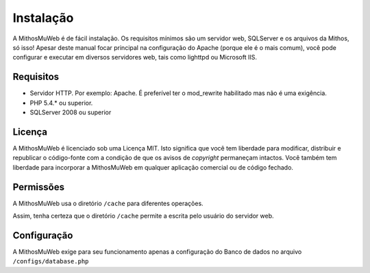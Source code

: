 Instalação
##########

A MithosMuWeb é de fácil instalação. Os requisitos mínimos são um servidor web,
SQLServer e os arquivos da Mithos, só isso! Apesar deste manual focar principal na
configuração do Apache (porque ele é o mais comum), você pode configurar e executar
em diversos servidores web, tais como lighttpd ou Microsoft IIS.

Requisitos
==========

-  Servidor HTTP. Por exemplo: Apache. É preferível ter o mod\_rewrite
   habilitado mas não é uma exigência.
-  PHP 5.4.* ou superior.
-  SQLServer 2008 ou superior

Licença
=======

A MithosMuWeb é licenciado sob uma Licença MIT. Isto significa que você tem
liberdade para modificar, distribuir e republicar o código-fonte com a condição
de que os avisos de `copyright` permaneçam intactos. Você também tem liberdade
para incorporar a MithosMuWeb em qualquer aplicação comercial ou de código fechado.

Permissões
==========

A MithosMuWeb usa o diretório ``/cache`` para diferentes operações.

Assim, tenha certeza que o diretório ``/cache`` permite a escrita pelo usuário do servidor web.

Configuração
============

A MithosMuWeb exige para seu funcionamento apenas a configuração do Banco de dados no arquivo
``/configs/database.php``